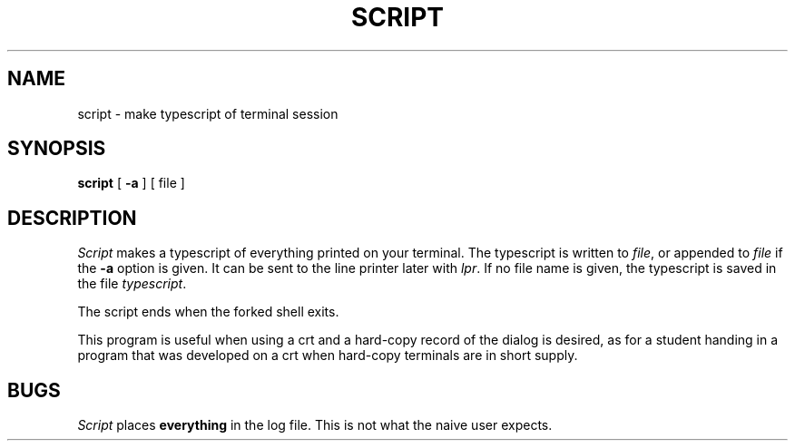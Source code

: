 .\" Copyright (c) 1980, 1990 Regents of the University of California.
.\" All rights reserved.  The Berkeley software License Agreement
.\" specifies the terms and conditions for redistribution.
.\"
.\"		@(#)script.1	6.2 (Berkeley) 06/24/90
.\"
.TH SCRIPT 1 "%Q"
.UC 4
.SH NAME
script \- make typescript of terminal session
.SH SYNOPSIS
.B script
[
.B \-a
] [ file ]
.SH DESCRIPTION
.I Script
makes a typescript of everything printed on your terminal.
The typescript is written to 
.IR file ,
or appended to
.IR file
if the
.B \-a
option is given.
It can be sent to the line printer later with
.IR lpr .
If no file name is given, the typescript
is saved in the file
.IR typescript .
.PP
The script ends when the forked shell exits.
.PP
This program is useful when using a crt and a hard-copy
record of the dialog is desired, as for a student handing
in a program that was developed on a crt when hard-copy
terminals are in short supply.
.SH BUGS
.I Script
places 
.B everything
in the log file.  This is not what the naive user expects.
